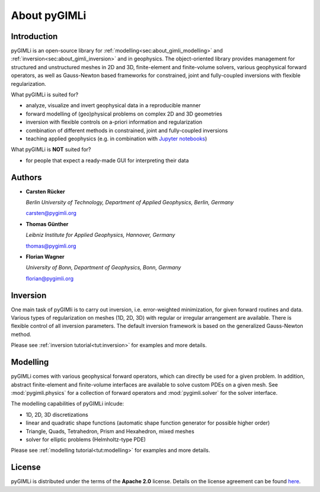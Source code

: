 About pyGIMLi
=============

Introduction
------------

pyGIMLi is an open-source library for
:ref:`modelling<sec:about_gimli_modelling>` and
:ref:`inversion<sec:about_gimli_inversion>` and in geophysics. The
object-oriented library provides management for structured and unstructured
meshes in 2D and 3D, finite-element and finite-volume solvers, various
geophysical forward operators, as well as Gauss-Newton based frameworks for
constrained, joint and fully-coupled inversions with flexible regularization.

What pyGIMLi is suited for?

* analyze, visualize and invert geophysical data in a reproducible manner
* forward modelling of (geo)physical problems on complex 2D and 3D geometries
* inversion with flexible controls on a-priori information and regularization
* combination of different methods in constrained, joint and fully-coupled inversions
* teaching applied geophysics (e.g. in combination with `Jupyter notebooks <http://jupyter-notebook.readthedocs.io/en/latest/notebook.html#notebook-documents>`_)

What pyGIMLi is **NOT** suited for?

* for people that expect a ready-made GUI for interpreting their data

.. _sec:authors:

Authors
-------

* **Carsten Rücker**

  *Berlin University of Technology, Department of Applied Geophysics, Berlin, Germany*

  carsten@pygimli.org

* **Thomas Günther**

  *Leibniz Institute for Applied Geophysics, Hannover, Germany*

  thomas@pygimli.org

* **Florian Wagner**

  *University of Bonn, Department of Geophysics, Bonn, Germany*

  florian@pygimli.org

.. _sec:about_gimli_inversion:

Inversion
---------

One main task of pyGIMli is to carry out inversion, i.e. error-weighted
minimization, for given forward routines and data. Various types of
regularization on meshes (1D, 2D, 3D) with regular or irregular arrangement are
available. There is flexible control of all inversion parameters. The default
inversion framework is based on the generalized Gauss-Newton method.

Please see :ref:`inversion tutorial<tut:inversion>` for examples and more
details.

.. _sec:about_gimli_modelling:

Modelling
---------

pyGIMLi comes with various geophysical forward operators, which can directly be
used for a given problem. In addition, abstract finite-element and finite-volume
interfaces are available to solve custom PDEs on a given mesh. See
:mod:`pygimli.physics` for a collection of forward operators and
:mod:`pygimli.solver` for the solver interface.

The modelling capabilities of pyGIMLi inlcude:

* 1D, 2D, 3D discretizations
* linear and quadratic shape functions (automatic shape function generator for possible higher order)
* Triangle, Quads, Tetrahedron, Prism and Hexahedron, mixed meshes
* solver for elliptic problems (Helmholtz-type PDE)

Please see :ref:`modelling tutorial<tut:modelling>` for examples and more details.

License
-------
pyGIMLi is distributed under the terms of the **Apache 2.0** license. Details on
the license agreement can be found `here
<https://www.pygimli.org/license.html>`_.
